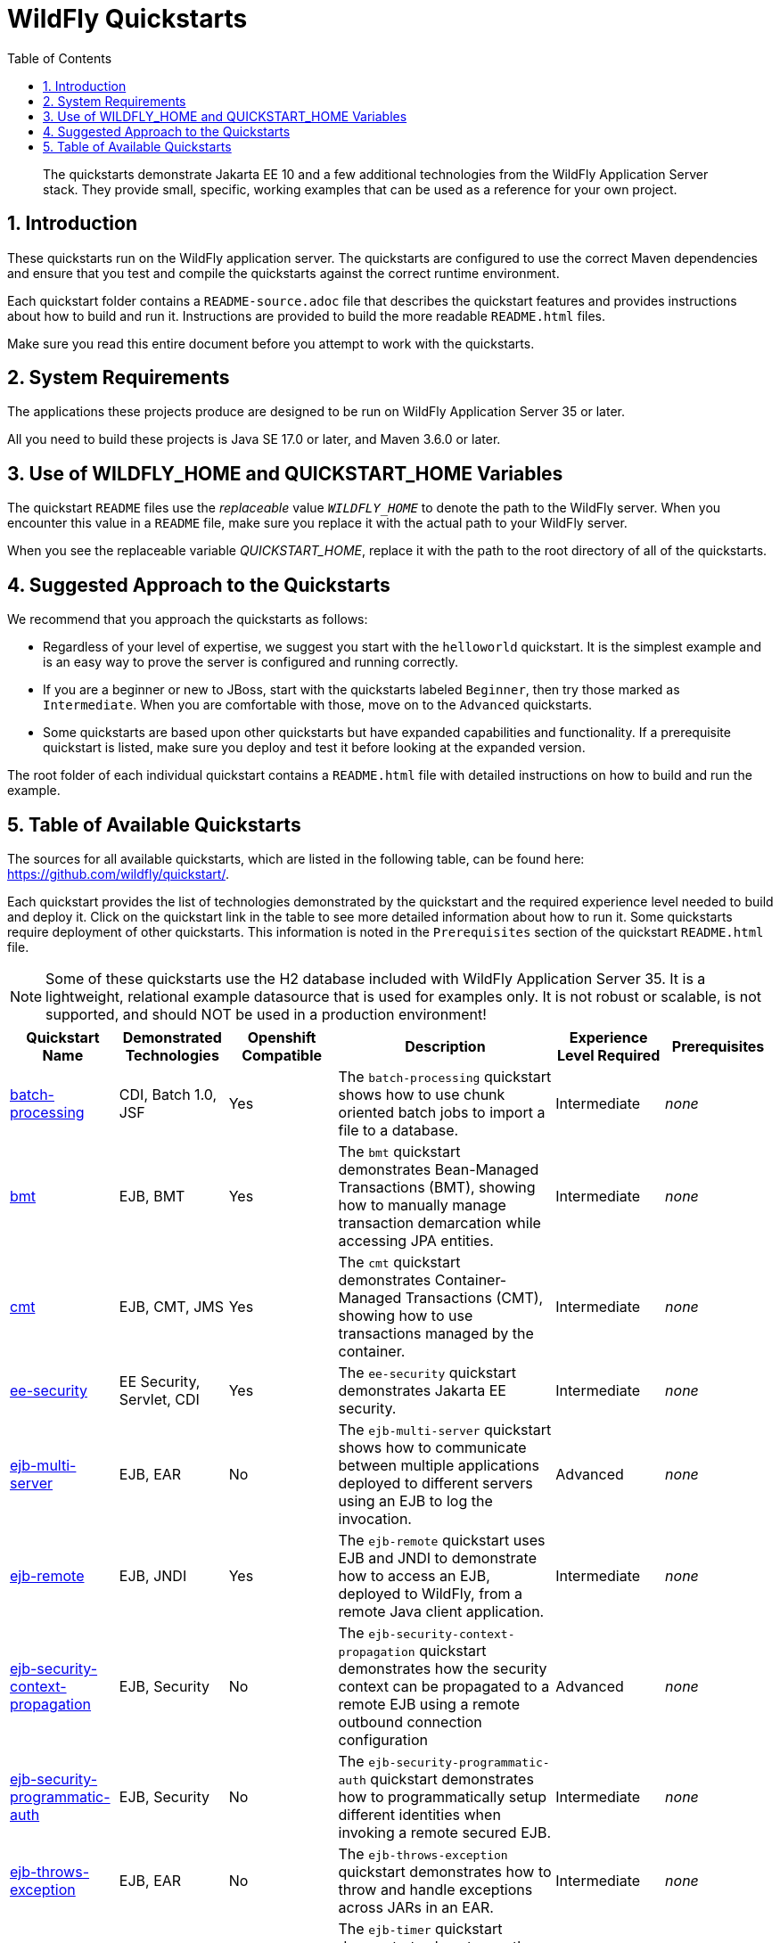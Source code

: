 //***********************************************************************************
// Enable the following flag to build README.html files for JBoss EAP product builds.
// Comment it out for WildFly builds.
//***********************************************************************************
//:ProductRelease:

//***********************************************************************************
// Enable the following flag to build README.html files for EAP XP product builds.
// Comment it out for WildFly or JBoss EAP product builds.
//***********************************************************************************
//:EAPXPRelease:

// This is a universal name for all releases
:ProductShortName: JBoss EAP
// Product names and links are dependent on whether it is a product release (CD or JBoss)
// or the WildFly project.
// The "DocInfo*" attributes are used to build the book links to the product documentation

ifdef::ProductRelease[]
// JBoss EAP release
:productName: JBoss EAP
:productNameFull: Red Hat JBoss Enterprise Application Platform
:productVersion: 8.0
:DocInfoProductNumber: {productVersion}
:WildFlyQuickStartRepoTag: 8.0.x
:productImageVersion: 8.0.0
:helmChartName: jboss-eap/eap8
endif::[]

ifdef::EAPXPRelease[]
// JBoss EAP XP release
:productName: JBoss EAP XP
:productNameFull: Red Hat JBoss Enterprise Application Platform expansion pack
:productVersion: 5.0
:DocInfoProductNumber: 8.0
:WildFlyQuickStartRepoTag: XP_5.0.0.GA
:productImageVersion: 5.0
:helmChartName: jboss-eap/eap-xp5
endif::[]

ifdef::ProductRelease,EAPXPRelease[]
:githubRepoUrl: https://github.com/jboss-developer/jboss-eap-quickstarts/
:githubRepoCodeUrl: https://github.com/jboss-developer/jboss-eap-quickstarts.git
:jbossHomeName: EAP_HOME
:DocInfoProductName: Red Hat JBoss Enterprise Application Platform
:DocInfoProductNameURL: red_hat_jboss_enterprise_application_platform
:DocInfoPreviousProductName: jboss-enterprise-application-platform
:quickstartDownloadName: {productNameFull} {productVersion} Quickstarts
:quickstartDownloadUrl: https://access.redhat.com/jbossnetwork/restricted/listSoftware.html?product=appplatform&downloadType=distributions
:helmRepoName: jboss-eap
:helmRepoUrl: https://jbossas.github.io/eap-charts/
// END ifdef::ProductRelease,EAPXPRelease[]
endif::[]

ifndef::ProductRelease,EAPXPRelease[]
// WildFly project
:productName: WildFly
:productNameFull: WildFly Application Server
:ProductShortName: {productName}
:jbossHomeName: WILDFLY_HOME
:productVersion: 35
:productImageVersion: 35.0
:githubRepoUrl: https://github.com/wildfly/quickstart/
:githubRepoCodeUrl: https://github.com/wildfly/quickstart.git
:WildFlyQuickStartRepoTag: 35.0.0.Beta1
:DocInfoProductName: Red Hat JBoss Enterprise Application Platform
:DocInfoProductNameURL: red_hat_jboss_enterprise_application_platform
:DocInfoProductNumber: 8.0
:DocInfoPreviousProductName: jboss-enterprise-application-platform
:helmRepoName: wildfly
:helmRepoUrl: http://docs.wildfly.org/wildfly-charts/
:helmChartName: wildfly/wildfly
// END ifndef::ProductRelease,EAPCDRelease,EAPXPRelease[]
endif::[]

:source: {githubRepoUrl}

// Values for Openshift S2i sections attributes
:CDProductName:  {productNameFull} for OpenShift
:CDProductShortName: {ProductShortName} for OpenShift
:CDProductTitle: {CDProductName}
:CDProductNameSentence: Openshift release for {ProductShortName}
:CDProductAcronym: {CDProductShortName}
:CDProductVersion: {productVersion}
:EapForOpenshiftBookName: {productNameFull} for OpenShift
:EapForOpenshiftOnlineBookName: {EapForOpenshiftBookName} Online
:xpaasproduct: {productNameFull} for OpenShift
:xpaasproductOpenShiftOnline: {xpaasproduct} Online
:xpaasproduct-shortname: {CDProductShortName}
:xpaasproductOpenShiftOnline-shortname: {xpaasproduct-shortname} Online
:ContainerRegistryName: Red Hat Container Registry
:EapForOpenshiftBookName: Getting Started with {ProductShortName} for OpenShift Container Platform
:EapForOpenshiftOnlineBookName: Getting Started with {ProductShortName} for OpenShift Online
:OpenShiftOnlinePlatformName: Red Hat OpenShift Container Platform
:OpenShiftOnlineName: Red Hat OpenShift Online
:ImagePrefixVersion: eap80
:ImageandTemplateImportBaseURL: https://raw.githubusercontent.com/jboss-container-images/jboss-eap-openshift-templates
:ImageandTemplateImportURL: {ImageandTemplateImportBaseURL}/{ImagePrefixVersion}/
:BuildImageStream: jboss-{ImagePrefixVersion}-openjdk11-openshift
:RuntimeImageStream: jboss-{ImagePrefixVersion}-openjdk11-runtime-openshift

// OpenShift repository and reference for quickstarts
:EAPQuickStartRepo: https://github.com/jboss-developer/jboss-eap-quickstarts
:EAPQuickStartRepoRef: 8.0.x
:EAPQuickStartRepoTag: EAP_8.0.0.GA
// Links to the OpenShift documentation
:LinkOpenShiftGuide: https://access.redhat.com/documentation/en-us/{DocInfoProductNameURL}/{DocInfoProductNumber}/html-single/getting_started_with_jboss_eap_for_openshift_container_platform/
:LinkOpenShiftOnlineGuide: https://access.redhat.com/documentation/en-us/{DocInfoProductNameURL}/{DocInfoProductNumber}/html-single/getting_started_with_jboss_eap_for_openshift_online/

ifdef::EAPXPRelease[]
// Attributes for XP releases
:EapForOpenshiftBookName: {productNameFull} for OpenShift
:EapForOpenshiftOnlineBookName: {productNameFull} for OpenShift Online
:xpaasproduct: {productNameFull} for OpenShift
:xpaasproductOpenShiftOnline: {productNameFull} for OpenShift Online
:xpaasproduct-shortname: {ProductShortName} for OpenShift
:xpaasproductOpenShiftOnline-shortname: {ProductShortName} for OpenShift Online
:ContainerRegistryName: Red Hat Container Registry
:EapForOpenshiftBookName: {productNameFull} for OpenShift
:EapForOpenshiftOnlineBookName: {productNameFull} for OpenShift Online
:ImagePrefixVersion: eap-xp3
:ImageandTemplateImportURL: {ImageandTemplateImportBaseURL}/{ImagePrefixVersion}/
:BuildImageStream: jboss-{ImagePrefixVersion}-openjdk11-openshift
:RuntimeImageStream: jboss-{ImagePrefixVersion}-openjdk11-runtime-openshift
// OpenShift repository and reference for quickstarts
:EAPQuickStartRepoRef: xp-5.0.x
// Links to the OpenShift documentation
:LinkOpenShiftGuide: https://access.redhat.com/documentation/en-us/red_hat_jboss_enterprise_application_platform/{DocInfoProductNumber}/html/using_eclipse_microprofile_in_jboss_eap/using-the-openshift-image-for-jboss-eap-xp_default
:LinkOpenShiftOnlineGuide: https://access.redhat.com/documentation/en-us/red_hat_jboss_enterprise_application_platform/{DocInfoProductNumber}/html/using_eclipse_microprofile_in_jboss_eap/using-the-openshift-image-for-jboss-eap-xp_default
endif::[]

ifndef::ProductRelease,EAPCDRelease,EAPXPRelease[]
:ImageandTemplateImportURL: https://raw.githubusercontent.com/wildfly/wildfly-s2i/v{productVersion}.0/
endif::[]

//*************************
// Other values
//*************************
:buildRequirements: Java SE 17.0 or later, and Maven 3.6.0 or later
:jbdsEapServerName: Red Hat JBoss Enterprise Application Platform 8.0
:javaVersion: Jakarta EE 10
ifdef::EAPXPRelease[]
:javaVersion: Eclipse MicroProfile
endif::[]
:githubRepoBranch: master
:guidesBaseUrl: https://github.com/jboss-developer/jboss-developer-shared-resources/blob/master/guides/
:useEclipseUrl: {guidesBaseUrl}USE_JBDS.adoc#use_red_hat_jboss_developer_studio_or_eclipse_to_run_the_quickstarts
:useEclipseDeployJavaClientDocUrl: {guidesBaseUrl}USE_JBDS.adoc#deploy_and_undeploy_a_quickstart_containing_server_and_java_client_projects
:useEclipseDeployEARDocUrl: {guidesBaseUrl}USE_JBDS.adoc#deploy_and_undeploy_a_quickstart_ear_project
:useProductHomeDocUrl: {guidesBaseUrl}USE_OF_{jbossHomeName}.adoc#use_of_product_home_and_jboss_home_variables
:configureMavenDocUrl: {guidesBaseUrl}CONFIGURE_MAVEN_JBOSS_EAP.adoc#configure_maven_to_build_and_deploy_the_quickstarts
:addUserDocUrl: {guidesBaseUrl}CREATE_USERS.adoc#create_users_required_by_the_quickstarts
:addApplicationUserDocUrl: {guidesBaseUrl}CREATE_USERS.adoc#add_an_application_user
:addManagementUserDocUrl: {guidesBaseUrl}CREATE_USERS.adoc#add_an_management_user
:startServerDocUrl: {guidesBaseUrl}START_JBOSS_EAP.adoc#start_the_jboss_eap_server
:configurePostgresDocUrl: {guidesBaseUrl}CONFIGURE_POSTGRESQL_JBOSS_EAP.adoc#configure_the_postgresql_database_for_use_with_the_quickstarts
:configurePostgresDownloadDocUrl: {guidesBaseUrl}CONFIGURE_POSTGRESQL_JBOSS_EAP.adoc#download_and_install_postgresql
:configurePostgresCreateUserDocUrl: {guidesBaseUrl}CONFIGURE_POSTGRESQL_JBOSS_EAP.adoc#create_a_database_user
:configurePostgresAddModuleDocUrl: {guidesBaseUrl}CONFIGURE_POSTGRESQL_JBOSS_EAP.adoc#add_the_postgres_module_to_the_jboss_eap_server
:configurePostgresDriverDocUrl: {guidesBaseUrl}CONFIGURE_POSTGRESQL_JBOSS_EAP.adoc#configure_the_postgresql_driver_in_the_jboss_eap_server
:configureBytemanDownloadDocUrl: {guidesBaseUrl}CONFIGURE_BYTEMAN.adoc#download_and_configure_byteman
:configureBytemanDisableDocUrl: {guidesBaseUrl}CONFIGURE_BYTEMAN.adoc#disable_the_byteman_script
:configureBytemanClearDocUrl: {guidesBaseUrl}CONFIGURE_BYTEMAN.adoc#clear_the_transaction_object_store
:configureBytemanQuickstartDocUrl: {guidesBaseUrl}CONFIGURE_BYTEMAN.adoc#configure_byteman_for_use_with_the_quickstarts
:configureBytemanHaltDocUrl: {guidesBaseUrl}CONFIGURE_BYTEMAN.adoc#use_byteman_to_halt_the_application[
:configureBytemanQuickstartsDocUrl: {guidesBaseUrl}CONFIGURE_BYTEMAN.adoc#configure_byteman_for_use_with_the_quickstarts

:EESubsystemNamespace: urn:jboss:domain:ee:4.0
:IiopOpenJdkSubsystemNamespace: urn:jboss:domain:iiop-openjdk:2.0
:MailSubsystemNamespace: urn:jboss:domain:mail:3.0
:SingletonSubsystemNamespace: urn:jboss:domain:singleton:1.0
:TransactionsSubsystemNamespace: urn:jboss:domain:transactions:4.0

// LinkProductDocHome: https://access.redhat.com/documentation/en/red-hat-jboss-enterprise-application-platform/
:LinkProductDocHome: https://access.redhat.com/documentation/en/jboss-enterprise-application-platform-continuous-delivery
:LinkConfigGuide: https://access.redhat.com/documentation/en-us/{DocInfoProductNameURL}/{DocInfoProductNumber}/html-single/configuration_guide/
:LinkDevelopmentGuide: https://access.redhat.com/documentation/en-us/{DocInfoProductNameURL}/{DocInfoProductNumber}/html-single/development_guide/
:LinkGettingStartedGuide: https://access.redhat.com/documentation/en-us/{DocInfoProductNameURL}/{DocInfoProductNumber}/html-single/getting_started_guide/
:LinkOpenShiftWelcome: https://docs.openshift.com/online/welcome/index.html
:LinkOpenShiftSignup: https://docs.openshift.com/online/getting_started/choose_a_plan.html
:OpenShiftTemplateName: JBoss EAP CD (no https)

:ConfigBookName: Configuration Guide
:DevelopmentBookName: Development Guide
:GettingStartedBookName: Getting Started Guide

:JBDSProductName: Red Hat CodeReady Studio
:JBDSVersion: 12.15
:LinkJBDSInstall:  https://access.redhat.com/documentation/en-us/red_hat_codeready_studio/{JBDSVersion}/html-single/installation_guide/
:JBDSInstallBookName: Installation Guide
:LinkJBDSGettingStarted: https://access.redhat.com/documentation/en-us/red_hat_codeready_studio/{JBDSVersion}/html-single/getting_started_with_codeready_studio_tools/
:JBDSGettingStartedBookName: Getting Started with CodeReady Studio Tools

// Enable Rendering of Glow configuration in plugin examples
:portedToGlow: true

:toc:
:toclevels: 4
:numbered:

ifndef::ProductRelease,EAPXPRelease[]
= {productName} Quickstarts

[toc]

[abstract]
The quickstarts demonstrate {javaVersion} and a few additional technologies from the {productNameFull} stack. They provide small, specific, working examples that can be used as a reference for your own project.

[[introduction]]
== Introduction

These quickstarts run on the WildFly application server. The quickstarts are configured to use the correct Maven dependencies and ensure that you test and compile the quickstarts against the correct runtime environment.

Each quickstart folder contains a `README-source.adoc` file that describes the quickstart features and provides instructions about how to build and run it. Instructions are provided to build the more readable `README.html` files.

Make sure you read this entire document before you attempt to work with the quickstarts.

[[system_requirements]]
== System Requirements

The applications these projects produce are designed to be run on {productNameFull} {productVersion} or later.

All you need to build these projects is {buildRequirements}.

[[use_of_product_home_and_jboss_home_variables]]
== Use of WILDFLY_HOME and QUICKSTART_HOME Variables

The quickstart `README` files use the _replaceable_ value `__WILDFLY_HOME__` to denote the path to the WildFly server. When you encounter this value in a `README` file, make sure you replace it with the actual path to your WildFly server.

When you see the replaceable variable __QUICKSTART_HOME__, replace it with the path to the root directory of all of the quickstarts.

[[suggested_approach_to_the_quickstarts]]
== Suggested Approach to the Quickstarts

We recommend that you approach the quickstarts as follows:

* Regardless of your level of expertise, we suggest you start with the `helloworld` quickstart. It is the simplest example and is an easy way to prove the server is configured and running correctly.
* If you are a beginner or new to JBoss, start with the quickstarts labeled `Beginner`, then try those marked as `Intermediate`. When you are comfortable with those, move on to the `Advanced` quickstarts.
* Some quickstarts are based upon other quickstarts but have expanded capabilities and functionality. If a prerequisite quickstart is listed, make sure you deploy and test it before looking at the expanded version.

The root folder of each individual quickstart contains a `README.html` file with detailed instructions on how to build and run the example.

// END ifndef::ProductRelease,EAPCDRelease,EAPXPRelease[]
endif::[]

//**********************************************************************************
//
// WildFly Developers: You can ignore the rest of this file.
// It is for the JBoss EAP product, CD and XP Releases.
//
//**********************************************************************************

ifdef::ProductRelease,EAPXPRelease[]
// These instructions are only for the JBoss EAP product, CD and XP Releases.
= {productNameFull} ({productName}) Quickstarts

[abstract]
The quickstarts demonstrate {javaVersion} and a few additional technologies from the {productNameFull} stack. They provide small, specific, working examples that can be used as a reference for your own project.

[[introduction]]
== Introduction

These quickstarts run on {productNameFull} {productVersion}.

We recommend that you use the *{quickstartDownloadName}* ZIP file, which you can download from the {quickstartDownloadUrl}[{productName} Software Download] page on the Red Hat Customer Portal. This version of the quickstarts uses the correct dependencies and ensures that you test and compile against the correct server runtime environment.

Each quickstart folder contains a `README{outfilesuffix}` file that describes the quickstart features and provides instructions about how to build and run it.

Make sure you read this entire document before you attempt to work with the quickstarts.

ifdef::ProductRelease,EAPXPRelease[]
// System Requirements are not needed for the CD Releases, only for the Product and XP Release.
[[system_requirements]]
== System Requirements

The applications these projects produce are designed to be run on {productNameFull} {productVersion} or later.

All you need to build these projects is {buildRequirements}.

[[use_of_product_home_and_jboss_home_variables]]
== Use of {jbossHomeName} and QUICKSTART_HOME Variables

The quickstart `README` files use the _replaceable_ value `__{jbossHomeName}__`  to denote the path to the {productName} installation. When you encounter this value in a `README` file, make sure you replace it with the actual path to your {productName} installation. The installation path is described in detail here: link:{useProductHomeDocUrl}[Use of __{jbossHomeName}__ and __JBOSS_HOME__ Variables]

When you see the replaceable variable __QUICKSTART_HOME__, replace it with the path to the root directory of all of the quickstarts.
// END ifdef::ProductRelease,EAPXPRelease[]
endif::[]

[[suggested_approach_to_the_quickstarts]]
== Suggested Approach to the Quickstarts

We suggest you approach the quickstarts as follows:

* Regardless of your level of expertise, we suggest you start with the `helloworld` quickstart. It is the simplest example and is an easy way to prove the server is configured and running correctly.
* If you are a beginner or new to JBoss, start with the quickstarts labeled `Beginner`, then try those marked as `Intermediate`. When you are comfortable with those, move on to the `Advanced` quickstarts.
* Some quickstarts are based upon other quickstarts but have expanded capabilities and functionality. If a prerequisite quickstart is listed, make sure you deploy and test it before looking at the expanded version.

// END ifdef::ProductRelease,EAPXPRelease[]
endif::[]

// The following is included for all versions: WildFly, JBoss EAP, EAP CD and EAP XP
[[available_quickstarts]]
== Table of Available Quickstarts

The sources for all available quickstarts, which are listed in the following table, can be found here: {githubRepoUrl}.

Each quickstart provides the list of technologies demonstrated by the quickstart and the required experience level needed to build and deploy it. Click on the quickstart link in the table to see more detailed information about how to run it. Some quickstarts require deployment of other quickstarts. This information is noted in the `Prerequisites` section of the quickstart `README.html` file.

NOTE: Some of these quickstarts use the H2 database included with {productNameFull} {productVersion}. It is a lightweight, relational example datasource that is used for examples only. It is not robust or scalable, is not supported, and should NOT be used in a production environment!

//<TOC>
[cols="1,1,1,2,1,1", options="header"]
|===
| Quickstart Name | Demonstrated Technologies | Openshift Compatible | Description | Experience Level Required | Prerequisites
| link:batch-processing/README{outfilesuffix}[batch-processing]|CDI, Batch 1.0, JSF | Yes | The `batch-processing` quickstart shows how to use chunk oriented batch jobs to import a file to a database. | Intermediate | _none_
| link:bmt/README{outfilesuffix}[bmt]|EJB, BMT | Yes | The `bmt` quickstart demonstrates Bean-Managed Transactions (BMT), showing how to manually manage transaction demarcation while accessing JPA entities. | Intermediate | _none_
| link:cmt/README{outfilesuffix}[cmt]|EJB, CMT, JMS | Yes | The `cmt` quickstart demonstrates Container-Managed Transactions (CMT), showing how to use transactions managed by the container. | Intermediate | _none_
| link:ee-security/README{outfilesuffix}[ee-security]|EE Security, Servlet, CDI | Yes | The `ee-security` quickstart demonstrates Jakarta EE security. | Intermediate | _none_
| link:ejb-multi-server/README{outfilesuffix}[ejb-multi-server]|EJB, EAR | No | The `ejb-multi-server` quickstart shows how to communicate between multiple applications deployed to different servers using an EJB to log the invocation. | Advanced | _none_
| link:ejb-remote/README{outfilesuffix}[ejb-remote]|EJB, JNDI | Yes | The `ejb-remote` quickstart uses EJB and JNDI to demonstrate how to access an EJB, deployed to {productName}, from a remote Java client application. | Intermediate | _none_
| link:ejb-security-context-propagation/README{outfilesuffix}[ejb-security-context-propagation]|EJB, Security | No | The `ejb-security-context-propagation` quickstart demonstrates how the security context can be propagated to a remote EJB using a remote outbound connection configuration | Advanced | _none_
| link:ejb-security-programmatic-auth/README{outfilesuffix}[ejb-security-programmatic-auth]|EJB, Security | No | The `ejb-security-programmatic-auth` quickstart demonstrates how to programmatically setup different identities when invoking a remote secured EJB. | Intermediate | _none_
| link:ejb-throws-exception/README{outfilesuffix}[ejb-throws-exception]|EJB, EAR | No | The `ejb-throws-exception` quickstart demonstrates how to throw and handle exceptions across JARs in an EAR. | Intermediate | _none_
| link:ejb-timer/README{outfilesuffix}[ejb-timer]|EJB Timer | Yes | The `ejb-timer` quickstart demonstrates how to use the Jakarta Enterprise Bean timer service `@Schedule` and `@Timeout` annotations with {productName}. | Beginner | _none_
| link:ejb-txn-remote-call/README{outfilesuffix}[ejb-txn-remote-call]|EJB, JTA, Clustering | Yes | The `ejb-txn-remote-call` quickstart demonstrates remote transactional EJB calls over two application servers of {productName}. | Intermediate | _none_
| link:ha-singleton-deployment/README{outfilesuffix}[ha-singleton-deployment]|EJB, Singleton Deployments, Clustering | No | The `ha-singleton-deployment` quickstart demonstrates the recommended way to deploy any service packaged in an application archive as a cluster-wide singleton. | Advanced | _none_
| link:ha-singleton-service/README{outfilesuffix}[ha-singleton-service]|JBoss MSC, Singleton Service, Clustering | No | The `ha-singleton-service` quickstart demonstrates how to deploy a cluster-wide singleton JBoss MSC service. | Advanced | _none_
| link:helloworld/README{outfilesuffix}[helloworld]|Servlet | Yes | The `helloworld` quickstart demonstrates the use of Servlet 6 and is a good starting point to verify {productName} is configured correctly. | Beginner | _none_
| link:helloworld-jms/README{outfilesuffix}[helloworld-jms]|JMS | No | The `helloworld-jms` quickstart demonstrates the use of external JMS clients with {productName}. | Intermediate | _none_
| link:helloworld-mdb/README{outfilesuffix}[helloworld-mdb]|JMS, EJB, MDB | Yes | The `helloworld-mdb` quickstart uses JMS and EJB Message-Driven Bean (MDB) to create and deploy JMS topic and queue resources in {productName}. | Intermediate | _none_
| link:helloworld-mutual-ssl/README{outfilesuffix}[helloworld-mutual-ssl]|Mutual TLS, Undertow | No | The `helloworld-mutual-ssl` quickstart is a basic example that demonstrates mutual TLS configuration in {productName} | Intermediate | _none_
| link:helloworld-mutual-ssl-secured/README{outfilesuffix}[helloworld-mutual-ssl-secured]|Mutual TLS, Security, Undertow | No | The `helloworld-mutual-ssl-secured` quickstart demonstrates securing a Web application using client certificate authentication with authorization | Intermediate | _none_
| link:helloworld-rs/README{outfilesuffix}[helloworld-rs]|Jakarta RESTful Web Services | Yes | The `helloworld-rs` quickstart demonstrates the use of Jakarta RESTful Web Services. | Beginner | _none_
| link:helloworld-singleton/README{outfilesuffix}[helloworld-singleton]|EJB, Singleton | Yes | The `helloworld-singleton` quickstart demonstrates an EJB Singleton Bean that is instantiated once and maintains state for the life of the session. | Beginner | _none_
| link:helloworld-ws/README{outfilesuffix}[helloworld-ws]|JAX-WS | Yes | The `helloworld-ws` quickstart demonstrates a simple Hello World application, bundled and deployed as a WAR, that uses JAX-WS to say Hello. | Beginner | _none_
| link:hibernate/README{outfilesuffix}[hibernate]|Hibernate | Yes | The `hibernate` quickstart demonstrates how to use Hibernate ORM 6 over Persistence, using Bean Validation, and Enterprise Beans. | Intermediate | _none_
| link:http-custom-mechanism/README{outfilesuffix}[http-custom-mechanism]|EJB, Security | No | The `http-custom-mechanism` quickstart demonstrates how to implement a custom HTTP authentication mechanism that can be registered with Elytron. | Intermediate | _none_
| link:jaxrs-client/README{outfilesuffix}[jaxrs-client]|Jakarta REST | Yes | The `jaxrs-client` quickstart demonstrates Jakarta REST Client API, which interacts with a Jakarta REST Web service that runs on {productName}. | Beginner | _none_
| link:jaxrs-jwt/README{outfilesuffix}[jaxrs-jwt]|Jakarta REST, Security | Yes | The `jaxrs-jwt` quickstart demonstrates a Jakarta REST secured application using JSON Web Tokens (JWT) with Elytron. | Intermediate | _none_
| link:jaxws-ejb/README{outfilesuffix}[jaxws-ejb]|JAX-WS | Yes | The `jaxws-ejb` quickstart is a working example of the web service endpoint created from an EJB. | Beginner | _none_
| link:jaxws-retail/README{outfilesuffix}[jaxws-retail]|JAX-WS | Yes | The `jaxws-retail` quickstart is a working example of a simple web service endpoint. | Beginner | _none_
| link:jsonp/README{outfilesuffix}[jsonp]|CDI, JSF, JSON-P | Yes | The `jsonp` quickstart demonstrates how to use the JSON-P API to produce object-based structures and then parse and consume them as stream-based JSON strings. | Beginner | _none_
| link:jta-crash-rec/README{outfilesuffix}[jta-crash-rec]|JTA, Crash Recovery | No | The `jta-crash-rec` quickstart uses JTA and Byteman to show how to code distributed (XA) transactions in order to preserve ACID properties on server crash. | Advanced | _none_
| link:jts/README{outfilesuffix}[jts]|JTS, EJB, JMS | No | The `jts` quickstart shows how to use JTS to perform distributed transactions across multiple containers, fulfilling the properties of an ACID transaction. | Intermediate | link:cmt/README.html[cmt]
| link:kitchensink/README{outfilesuffix}[kitchensink]|CDI, JSF, JPA, EJB, Jakarta REST, BV | Yes | The `kitchensink` quickstart demonstrates a localized {javaVersion} web-enabled database application using JSF, CDI, EJB, JPA, and Bean Validation. | Intermediate | _none_
| link:logging/README{outfilesuffix}[logging]|Logging | Yes | The `logging` quickstart demonstrates how to configure different logging levels in {productName}. | Intermediate | _none_
| link:mail/README{outfilesuffix}[mail]|JavaMail, CDI, JSF | No | The `mail` quickstart demonstrates how to send and receive emails using CDI and JSF and with custom Mail provider configured in {productName}. | Beginner | _none_
| link:messaging-clustering-singleton/README{outfilesuffix}[messaging-clustering-singleton]|JMS, MDB, Clustering | No | The `messaging-clustering-singleton` quickstart uses a JMS topic and a queue to demonstrate clustering using {productName} messaging with MDB singleton configuration where only one node in the cluster will be active. | Advanced | _none_
| link:micrometer/README{outfilesuffix}[micrometer]|Micrometer | Yes | The `micrometer` quickstart demonstrates the use of the Micrometer library in {productName}. | Beginner | _none_
| link:microprofile-config/README{outfilesuffix}[microprofile-config]|MicroProfile Config | Yes | The `microprofile-config` quickstart demonstrates the use of the MicroProfile Config specification in {productName}. | Beginner | _none_
| link:microprofile-fault-tolerance/README{outfilesuffix}[microprofile-fault-tolerance]|MicroProfile, Fault Tolerance | Yes | The `microprofile-fault-tolerance` quickstart demonstrates how to use Eclipse MicroProfile Fault Tolerance in {productName}. | Intermediate | _none_
| link:microprofile-health/README{outfilesuffix}[microprofile-health]|MicroProfile Health | Yes | The `microprofile-health` quickstart demonstrates the use of the MicroProfile Health specification in {productName}. | Beginner | _none_
| link:microprofile-jwt/README{outfilesuffix}[microprofile-jwt]|JWT, Security, MicroProfile | Yes | The `microprofile-jwt` quickstart demonstrates the use of the MicroProfile JWT specification in {productName}. | Intermediate | _none_
| link:microprofile-lra/README{outfilesuffix}[microprofile-lra]|MicroProfile LRA | Yes | The `microprofile-lra` quickstart demonstrates the use of the MicroProfile LRA specification in {productName}. | Beginner | _none_
| link:microprofile-openapi/README{outfilesuffix}[microprofile-openapi]|MicroProfile OpenAPI | Yes | This guide demonstrate how to use the MicroProfile OpenAPI functionality in {productName} to expose an OpenAPI document for a simple REST application. | Beginner | _none_
| link:microprofile-reactive-messaging-kafka/README{outfilesuffix}[microprofile-reactive-messaging-kafka]|MicroProfile Reactive Messaging | Yes | The `microprofile-reactive-messaging-kafka` quickstart demonstrates the use of the MicroProfile Reactive Messaging specification backed by Apache Kafka in {productName}. | Beginner | _none_
| link:microprofile-rest-client/README{outfilesuffix}[microprofile-rest-client]|MicroProfile REST Client | Yes | The `microprofile-rest-client` quickstart demonstrates the use of the MicroProfile REST Client specification in {productName}. | Beginner | _none_
| link:numberguess/README{outfilesuffix}[numberguess]|CDI, JSF | Yes | The `numberguess` quickstart demonstrates the use of CDI  (Contexts and Dependency Injection) and JSF (JavaServer Faces) in {productName}. | Beginner | _none_
| link:opentelemetry-tracing/README{outfilesuffix}[opentelemetry-tracing]|OpenTelemetry Tracing | Yes | The `opentelemetry-tracing` quickstart demonstrates the use of the OpenTelemetry tracing specification in {productName}. | Beginner | _none_
| link:remote-helloworld-mdb/README{outfilesuffix}[remote-helloworld-mdb]|JMS, EJB, MDB | Yes | The `remote-helloworld-mdb` quickstart demonstrates the use of JMS and EJB Message-Driven Bean in {productName} with a remote broker. | Intermediate | _none_
| link:security-domain-to-domain/README{outfilesuffix}[security-domain-to-domain]|Servlet, EJB, Security | No | The `security-domain-to-domain` quickstart demonstrates the propagation of an identity across two different deployments using different security domains. | Advanced | _none_
| link:servlet-async/README{outfilesuffix}[servlet-async]|Asynchronous Servlet, CDI, EJB | Yes | The `servlet-async` quickstart demonstrates how to use asynchronous servlets to detach long-running tasks and free up the request processing thread. | Intermediate | _none_
| link:servlet-filterlistener/README{outfilesuffix}[servlet-filterlistener]|Servlet Filter, Servlet Listener | Yes | The `servlet-filterlistener` quickstart demonstrates how to use Servlet filters and listeners in an application. | Intermediate | _none_
| link:servlet-security/README{outfilesuffix}[servlet-security]|Servlet, Security | Yes | The `servlet-security` quickstart demonstrates the use of Jakarta EE declarative security to control access to Servlets and Security in {productName}. | Intermediate | _none_
| link:spring-resteasy/README{outfilesuffix}[spring-resteasy]|Resteasy, Spring | Yes | The `spring-resteasy` quickstart demonstrates how to package and deploy a web application that includes resteasy-spring integration. | Beginner | _none_
| link:tasks-jsf/README{outfilesuffix}[tasks-jsf]|JSF, JPA | Yes | The `tasks-jsf` quickstart demonstrates how to use JPA persistence with JSF as the view layer. | Intermediate | _none_
| link:temperature-converter/README{outfilesuffix}[temperature-converter]|CDI, JSF, SLSB EJB | Yes | The `temperature-converter` quickstart does temperature conversion using an EJB Stateless Session Bean (SLSB), CDI, and a JSF front-end client. | Beginner | _none_
| link:thread-racing/README{outfilesuffix}[thread-racing]|Batch, CDI, EE Concurrency, Jakarta REST, JMS, JPA, JSON, Web Sockets | Yes | A thread racing web application that demonstrates technologies introduced or updated in the latest Jakarta EE specification. | Beginner | _none_
| link:todo-backend/README{outfilesuffix}[todo-backend]|JPA, Jakarta REST, OpenShift, Galleon | Yes | The `todo-backend` quickstart demonstrates how to implement a backend that exposes a HTTP API with Jakarta REST | Intermediate | _none_
| link:websocket-endpoint/README{outfilesuffix}[websocket-endpoint]|CDI, WebSocket, JSON-P | Yes | Shows how to use WebSockets with JSON to broadcast information to all open WebSocket sessions in {productName}. | Beginner | _none_
| link:websocket-hello/README{outfilesuffix}[websocket-hello]|WebSocket, CDI, JSF | Yes | The `websocket-hello` quickstart demonstrates how to create a simple WebSocket application. | Beginner | _none_
|===
//</TOC>
